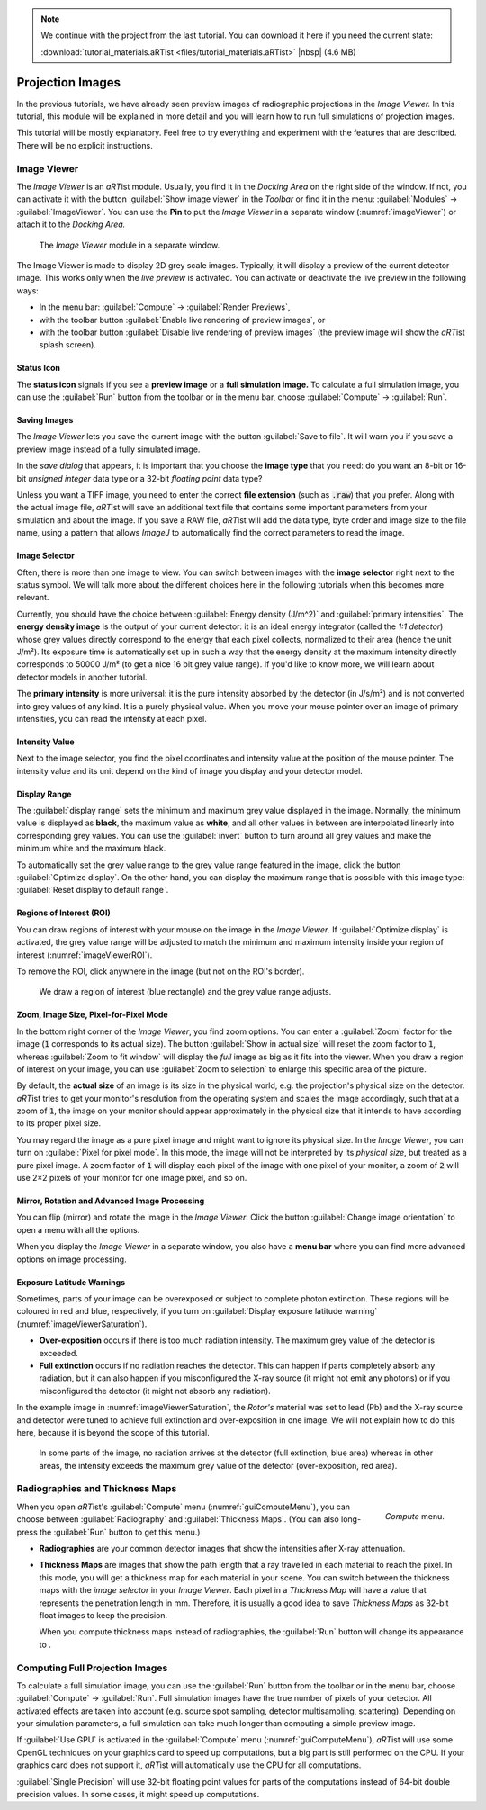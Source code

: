 .. note:: We continue with the project from the last tutorial. You can download it here if you need the current state:

	 :download:`tutorial_materials.aRTist <files/tutorial_materials.aRTist>` |nbsp| (4.6 MB)

Projection Images
=================

In the previous tutorials, we have already seen preview images of radiographic projections in the *Image Viewer.* In this tutorial, this module will be explained in more detail and you will learn how to run full simulations of projection images.

This tutorial will be mostly explanatory. Feel free to try everything and experiment with the features that are described. There will be no explicit instructions.

Image Viewer
------------

The *Image Viewer* is an *aRT*\ ist module. Usually, you find it in the *Docking Area* on the right side of the window. If not, you can activate it with the button |icon-image-viewer| :guilabel:`Show image viewer` in the *Toolbar* or find it in the menu: :guilabel:`Modules` → :guilabel:`ImageViewer`. You can use the |icon-pin| **Pin** to put the *Image Viewer* in a separate window (:numref:`imageViewer`) or attach it to the *Docking Area.*

.. |icon-image-viewer| image:: pictures/icons/32x32_image-viewer.png
.. |icon-pin| image:: pictures/icons/16x16_window-dock.png


.. _imageViewer:
.. figure:: pictures/tutorial-projection-images-imageviewer.png
    :width: 100%

    The *Image Viewer* module in a separate window.


The Image Viewer is made to display 2D grey scale images. Typically, it will display a preview of the current detector image. This works only when the *live preview* is activated. You can activate or deactivate the live preview in the following ways:

* In the menu bar: :guilabel:`Compute` → :guilabel:`Render Previews`,
* with the toolbar button |icon-preview-start| :guilabel:`Enable live rendering of preview images`, or
* with the toolbar button |icon-preview-pause| :guilabel:`Disable live rendering of preview images` (the preview image will show the *aRT*\ ist splash screen).

.. |icon-preview-start| image:: pictures/icons/32x32_preview-start.png
.. |icon-preview-pause| image:: pictures/icons/32x32_preview-pause.png


Status Icon
^^^^^^^^^^^

The **status icon** signals if you see a |icon-preview| **preview image** or a |icon-final| **full simulation image.** To calculate a full simulation image, you can use the |icon-compute| :guilabel:`Run` button from the toolbar or in the menu bar, choose :guilabel:`Compute` → :guilabel:`Run`.

.. |icon-preview| image:: pictures/icons/22x22_image-preview.png
.. |icon-final| image:: pictures/icons/22x22_image-final.png
.. |icon-compute| image:: pictures/icons/32x32_compute-radiography.png


Saving Images
^^^^^^^^^^^^^

The *Image Viewer* lets you save the current image with the button |icon-save| :guilabel:`Save to file`. It will warn you if you save a preview image instead of a fully simulated image.

.. |icon-save| image:: pictures/icons/22x22_document-save.png

In the *save dialog* that appears, it is important that you choose the **image type** that you need: do you want an 8-bit or 16-bit *unsigned integer* data type or a 32-bit *floating point* data type?

Unless you want a TIFF image, you need to enter the correct **file extension** (such as :code:`.raw`) that you prefer. Along with the actual image file, *aRT*\ ist will save an additional text file that contains some important parameters from your simulation and about the image. If you save a RAW file, *aRT*\ ist will add the data type, byte order and image size to the file name, using a pattern that allows *ImageJ* to automatically find the correct parameters to read the image.


Image Selector
^^^^^^^^^^^^^^

Often, there is more than one image to view. You can switch between images with the **image selector** right next to the status symbol. We will talk more about the different choices here in the following tutorials when this becomes more relevant.

Currently, you should have the choice between :guilabel:`Energy density (J/m^2)` and :guilabel:`primary intensities`. The **energy density image** is the output of your current detector: it is an ideal energy integrator (called the *1:1 detector*) whose grey values directly correspond to the energy that each pixel collects, normalized to their area (hence the unit J/m²). Its exposure time is automatically set up in such a way that the energy density at the maximum intensity directly corresponds to 50000 J/m² (to get a nice 16 bit grey value range). If you'd like to know more, we will learn about detector models in another tutorial.

The **primary intensity** is more universal: it is the pure intensity absorbed by the detector (in J/s/m²) and is not converted into grey values of any kind. It is a purely physical value. When you move your mouse pointer over an image of primary intensities, you can read the intensity at each pixel.


Intensity Value
^^^^^^^^^^^^^^^

Next to the image selector, you find the pixel coordinates and intensity value at the position of the mouse pointer. The intensity value and its unit depend on the kind of image you display and your detector model.


Display Range
^^^^^^^^^^^^^

The :guilabel:`display range` sets the minimum and maximum grey value displayed in the image. Normally, the minimum value is displayed as **black**, the maximum value as **white**, and all other values in between are interpolated linearly into corresponding grey values. You can use the |icon-invert| :guilabel:`invert` button to turn around all grey values and make the minimum white and the maximum black.

.. |icon-invert| image:: pictures/icons/22x22_image-invert.png

To automatically set the grey value range to the grey value range featured in the image, click the button |icon-optimize| :guilabel:`Optimize display`. On the other hand, you can display the maximum range that is possible with this image type: |icon-reset-contrast| :guilabel:`Reset display to default range`.

.. |icon-optimize| image:: pictures/icons/22x22_optimize-contrast.png
.. |icon-reset-contrast| image:: pictures/icons/22x22_reset-contrast.png


Regions of Interest (ROI)
^^^^^^^^^^^^^^^^^^^^^^^^^

You can draw regions of interest with your mouse on the image in the *Image Viewer*. If |icon-optimize| :guilabel:`Optimize display` is activated, the grey value range will be adjusted to match the minimum and maximum intensity inside your region of interest (:numref:`imageViewerROI`).

To remove the ROI, click anywhere in the image (but not on the ROI's border).

.. _imageViewerROI:
.. figure:: pictures/tutorial-projection-images-roi.png
    :width: 65%

    We draw a region of interest (blue rectangle) and the grey value range adjusts.


Zoom, Image Size, Pixel-for-Pixel Mode
^^^^^^^^^^^^^^^^^^^^^^^^^^^^^^^^^^^^^^

In the bottom right corner of the *Image Viewer*, you find zoom options. You can enter a :guilabel:`Zoom` factor for the image (:code:`1` corresponds to its actual size). The button |icon-zoom-actual| :guilabel:`Show in actual size` will reset the zoom factor to :code:`1`, whereas |icon-zoom-fit| :guilabel:`Zoom to fit window` will display the *full* image as big as it fits into the viewer. When you draw a region of interest on your image, you can use |icon-zoom-select| :guilabel:`Zoom to selection` to enlarge this specific area of the picture.

.. |icon-zoom-actual| image:: pictures/icons/22x22_zoom-original.png
.. |icon-zoom-fit| image:: pictures/icons/22x22_zoom-fit-best.png
.. |icon-zoom-select| image:: pictures/icons/22x22_zoom-select.png

By default, the **actual size** of an image is its size in the physical world, e.g. the projection's physical size on the detector. *aRT*\ ist tries to get your monitor's resolution from the operating system and scales the image accordingly, such that at a zoom of :code:`1`, the image on your monitor should appear approximately in the physical size that it intends to have according to its proper pixel size.

You may regard the image as a pure pixel image and might want to ignore its physical size. In the *Image Viewer*, you can turn on |icon-zoom-pixel-for-pixel| :guilabel:`Pixel for pixel mode`. In this mode, the image will not be interpreted by its *physical size*, but treated as a pure pixel image. A zoom factor of :code:`1` will display each pixel of the image with one pixel of your monitor, a zoom of :code:`2` will use 2×2 pixels of your monitor for one image pixel, and so on.

.. |icon-zoom-pixel-for-pixel| image:: pictures/icons/22x22_zoom-pixel-by-pixel.png


Mirror, Rotation and Advanced Image Processing
^^^^^^^^^^^^^^^^^^^^^^^^^^^^^^^^^^^^^^^^^^^^^^

You can flip (mirror) and rotate the image in the *Image Viewer*. Click the button |icon-image-transform| :guilabel:`Change image orientation` to open a menu with all the options.

When you display the *Image Viewer* in a separate window, you also have a **menu bar** where you can find more advanced options on image processing.

.. |icon-image-transform| image:: pictures/icons/22x22_object-flip-turn.png


Exposure Latitude Warnings
^^^^^^^^^^^^^^^^^^^^^^^^^^

Sometimes, parts of your image can be overexposed or subject to complete photon extinction. These regions will be coloured in red and blue, respectively, if you turn on |icon-exposure-warning| :guilabel:`Display exposure latitude warning` (:numref:`imageViewerSaturation`).

.. |icon-exposure-warning| image:: pictures/icons/22x22_latitude-warning.png

* **Over-exposition** occurs if there is too much radiation intensity. The maximum grey value of the detector is exceeded.

* **Full extinction** occurs if no radiation reaches the detector. This can happen if parts completely absorb any radiation, but it can also happen if you misconfigured the X-ray source (it might not emit any photons) or if you misconfigured the detector (it might not absorb any radiation).

In the example image in :numref:`imageViewerSaturation`, the *Rotor's* material was set to lead (Pb) and the X-ray source and detector were tuned to achieve full extinction and over-exposition in one image. We will not explain how to do this here, because it is beyond the scope of this tutorial.

.. _imageViewerSaturation:
.. figure:: pictures/tutorial-projection-images-saturation.png
    :width: 65%

    In some parts of the image, no radiation arrives at the detector (full extinction, blue area) whereas in other areas, the intensity exceeds the maximum grey value of the detector (over-exposition, red area).



Radiographies and Thickness Maps
--------------------------------

.. _guiComputeMenu:
.. figure:: pictures/gui-menu-compute.png
    :scale: 100%
    :align: right

    *Compute* menu.

When you open *aRT*\ ist's :guilabel:`Compute` menu (:numref:`guiComputeMenu`), you can choose between :guilabel:`Radiography` and :guilabel:`Thickness Maps`. (You can also long-press the |icon-compute| :guilabel:`Run` button to get this menu.)

* **Radiographies** are your common detector images that show the intensities after X-ray attenuation.

* **Thickness Maps** are images that show the path length that a ray travelled in each material to reach the pixel. In this mode, you will get a thickness map for each material in your scene. You can switch between the thickness maps with the *image selector* in your *Image Viewer*. Each pixel in a *Thickness Map* will have a value that represents the penetration length in mm. Therefore, it is usually a good idea to save *Thickness Maps* as 32-bit float images to keep the precision.
    
  When you compute thickness maps instead of radiographies, the :guilabel:`Run` button will change its appearance to |icon-run-thickness|.

.. |icon-run-thickness| image:: pictures/icons/32x32_compute-thickness.png


Computing Full Projection Images
--------------------------------

To calculate a full simulation image, you can use the |icon-compute| :guilabel:`Run` button from the toolbar or in the menu bar, choose :guilabel:`Compute` → :guilabel:`Run`. Full simulation images have the true number of pixels of your detector. All activated effects are taken into account (e.g. source spot sampling, detector multisampling, scattering). Depending on your simulation parameters, a full simulation can take much longer than computing a simple preview image.

If :guilabel:`Use GPU` is activated in the :guilabel:`Compute` menu (:numref:`guiComputeMenu`), *aRT*\ ist will use some OpenGL techniques on your graphics card to speed up computations, but a big part is still performed on the CPU. If your graphics card does not support it, *aRT*\ ist will automatically use the CPU for all computations.

:guilabel:`Single Precision` will use 32-bit floating point values for parts of the computations instead of 64-bit double precision values. In some cases, it might speed up computations.